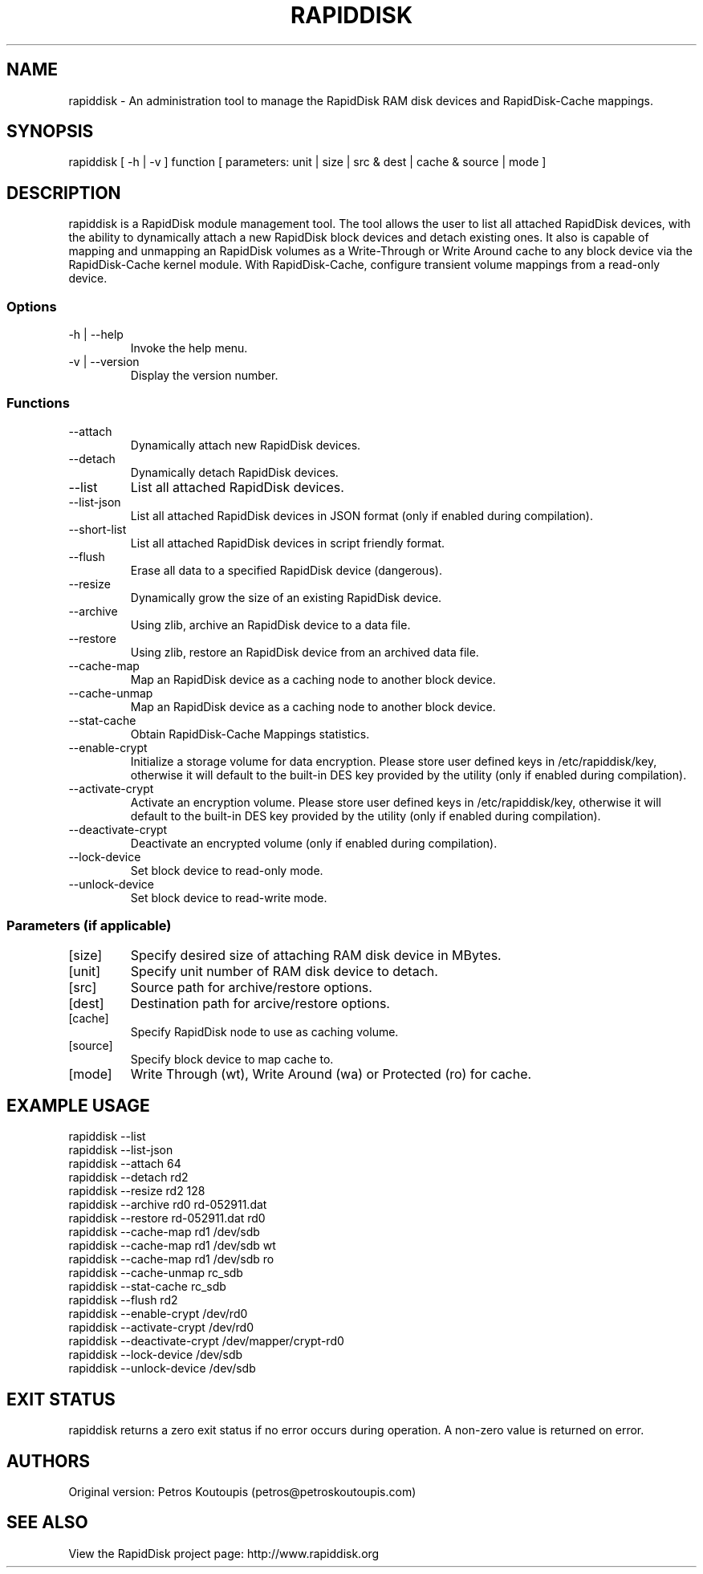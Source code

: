 .TH RAPIDDISK 1 "Oct 16 2010" "Linux" "GENERAL COMMANDS"
.SH NAME
rapiddisk \- An administration tool to manage the RapidDisk RAM disk devices and RapidDisk-Cache mappings.
.SH SYNOPSIS
rapiddisk [ -h | -v ] function [ parameters: unit | size | src & dest | cache & source | mode ]
.SH DESCRIPTION
rapiddisk is a RapidDisk module management tool. The tool allows the user to list all attached RapidDisk devices, with the ability to dynamically attach a new RapidDisk block devices and detach existing ones. It also is capable of mapping and unmapping an RapidDisk volumes as a Write-Through or Write Around cache to any block device via the RapidDisk-Cache kernel module. With RapidDisk-Cache, configure transient volume mappings from a read-only device.
.SS Options
.TP
-h | --help
Invoke the help menu.
.TP
-v | --version
Display the version number.
.SS Functions
.TP
--attach
Dynamically attach new RapidDisk devices.
.TP
--detach
Dynamically detach RapidDisk devices.
.TP
--list
List all attached RapidDisk devices.
.TP
--list-json
List all attached RapidDisk devices in JSON format (only if enabled during compilation).
.TP
--short-list   
List all attached RapidDisk devices in script friendly format.
.TP
--flush
Erase all data to a specified RapidDisk device (dangerous).
.TP
--resize
Dynamically grow the size of an existing RapidDisk device.
.TP
--archive
Using zlib, archive an RapidDisk device to a data file.
.TP
--restore
Using zlib, restore an RapidDisk device from an archived data file.
.TP
--cache-map
Map an RapidDisk device as a caching node to another block device.
.TP
--cache-unmap
Map an RapidDisk device as a caching node to another block device.
.TP
--stat-cache
Obtain RapidDisk-Cache Mappings statistics.
.TP
--enable-crypt
Initialize a storage volume for data encryption. Please store user defined keys in /etc/rapiddisk/key, otherwise it will default to the built-in DES key provided by the utility (only if enabled during compilation).
.TP
--activate-crypt
Activate an encryption volume. Please store user defined keys in /etc/rapiddisk/key, otherwise it will default to the built-in DES key provided by the utility (only if enabled during compilation).
.TP
--deactivate-crypt
Deactivate an encrypted volume (only if enabled during compilation).
.TP
--lock-device
Set block device to read-only mode.
.TP
--unlock-device
Set block device to read-write mode.
.TP
.SS Parameters (if applicable)
.TP
[size]
Specify desired size of attaching RAM disk device in MBytes.
.TP
[unit]
Specify unit number of RAM disk device to detach.
.TP
[src]
Source path for archive/restore options.
.TP
[dest]
Destination path for arcive/restore options.
.TP
[cache]
Specify RapidDisk node to use as caching volume.
.TP
[source]
Specify block device to map cache to.
.TP
[mode]
Write Through (wt), Write Around (wa) or Protected (ro) for cache.
.SH EXAMPLE USAGE
.TP
rapiddisk --list
.TP
rapiddisk --list-json
.TP
rapiddisk --attach 64
.TP
rapiddisk --detach rd2
.TP
rapiddisk --resize rd2 128
.TP
rapiddisk --archive rd0 rd-052911.dat
.TP
rapiddisk --restore rd-052911.dat rd0
.TP
rapiddisk --cache-map rd1 /dev/sdb
.TP
rapiddisk --cache-map rd1 /dev/sdb wt
.TP
rapiddisk --cache-map rd1 /dev/sdb ro
.TP
rapiddisk --cache-unmap rc_sdb
.TP
rapiddisk --stat-cache rc_sdb
.TP
rapiddisk --flush rd2
.TP
rapiddisk --enable-crypt /dev/rd0
.TP
rapiddisk --activate-crypt /dev/rd0
.TP
rapiddisk --deactivate-crypt /dev/mapper/crypt-rd0
.TP
rapiddisk --lock-device /dev/sdb
.TP
rapiddisk --unlock-device /dev/sdb
.SH EXIT STATUS
rapiddisk returns a zero exit status if no error occurs during operation. A non-zero value is returned on error.
.SH AUTHORS
Original version: Petros Koutoupis (petros@petroskoutoupis.com)
.SH SEE ALSO
View the RapidDisk project page: http://www.rapiddisk.org
